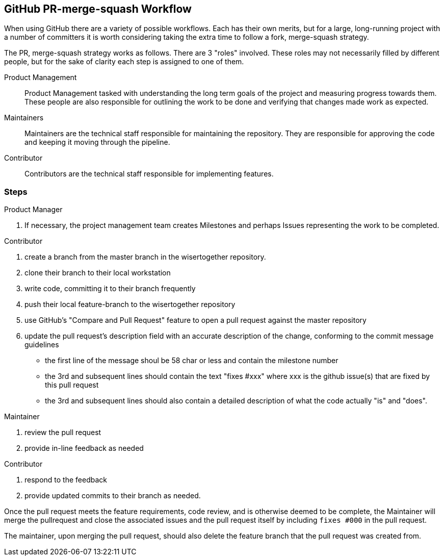 == GitHub PR-merge-squash Workflow

When using GitHub there are a variety of possible workflows. Each has their
own merits, but for a large, long-running project with a number of committers
it is worth considering taking the extra time to follow a fork, merge-squash
strategy.

The PR, merge-squash strategy works as follows. There are 3 "roles" involved. These
roles may not necessarily filled by different people, but for the sake of clarity each
step is assigned to one of them.

Product Management::
  Product Management tasked with understanding the long term goals of the project and
  measuring progress towards them. These people are also responsible for outlining the work
  to be done and verifying that changes made work as expected.
Maintainers::
  Maintainers are the technical staff responsible for maintaining the repository. They
  are responsible for approving the code and keeping it moving through the pipeline.
Contributor::
  Contributors are the technical staff responsible for implementing features.

=== Steps

.Product Manager
a. If necessary, the project management team creates Milestones and perhaps Issues
   representing the work to be completed.

.Contributor
1. create a branch from the master branch in the wisertogether repository.
2. clone their branch to their local workstation
3. write code, committing it to their branch frequently
4. push their local feature-branch to the wisertogether repository
5. use GitHub's "Compare and Pull Request" feature to open a pull request against
   the master repository
6. update the pull request's description field with an accurate description of the
   change, conforming to the commit message guidelines
    * the first line of the message shoul be 58 char or less and contain the milestone number
    * the 3rd and subsequent lines should contain the text "fixes #xxx" where xxx is the
      github issue(s) that are fixed by this pull request
    * the 3rd and subsequent lines should also contain a detailed description of what the
      code actually "is" and "does".

.Maintainer
1. review the pull request
2. provide in-line feedback as needed

.Contributor
1. respond to the feedback
2. provide updated commits to their branch as needed.

Once the pull request meets the feature requirements, code review, and is otherwise
deemed to be complete, the Maintainer will merge the pullrequest and close the associated
issues and the pull request itself by including `fixes #000` in the pull request.

The maintainer, upon merging the pull request, should also delete the feature branch that the pull request was created from.
